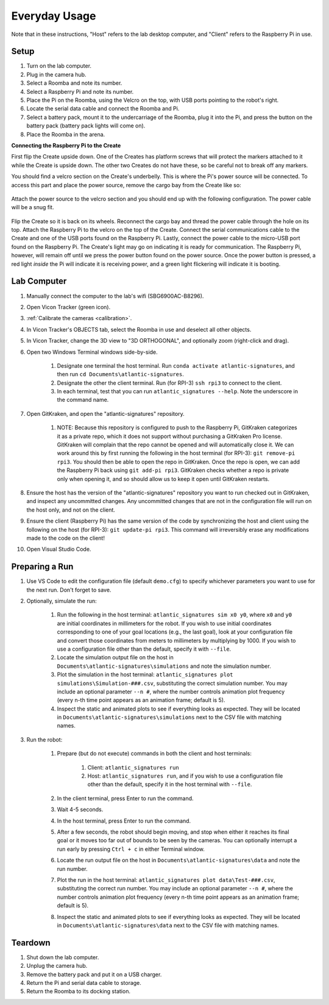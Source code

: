 ==============
Everyday Usage
==============

Note that in these instructions, "Host" refers to the lab desktop computer, and
"Client" refers to the Raspberry Pi in use.

-----
Setup
-----

#. Turn on the lab computer.
#. Plug in the camera hub.
#. Select a Roomba and note its number.
#. Select a Raspberry Pi and note its number.
#. Place the Pi on the Roomba, using the Velcro on the top, with USB ports
   pointing to the robot's right.
#. Locate the serial data cable and connect the Roomba and Pi.
#. Select a battery pack, mount it to the undercarriage of the Roomba, plug it
   into the Pi, and press the button on the battery pack (battery pack lights
   will come on).
#. Place the Roomba in the arena.


**Connecting the Raspberry Pi to the Create**

First flip the Create upside down. One of the Creates has platform screws that
will protect the markers attached to it while the Create is upside down. The
other two Creates do not have these, so be careful not to break off any markers.

You should find a velcro section on the Create's underbelly. This is where the
Pi's power source will be connected. To access this part and place the power
source, remove the cargo bay from the Create like so:

.. figure:: images/raspberrypi/Create-pic-1.png
    :width: 600

Attach the power source to the velcro section and you should end up with the
following configuration. The power cable will be a snug fit.

.. figure:: images/raspberrypi/Create-pic-2.jpg
    :width: 600

Flip the Create so it is back on its wheels. Reconnect the cargo bay and
thread the power cable through the hole on its top. Attach the Raspberry Pi to
the velcro on the top of the Create. Connect the serial communications cable to
the Create and one of the USB ports found on the Raspberry Pi. Lastly, connect
the power cable to the micro-USB port found on the Raspberry Pi. The Create's
light may go on indicating it is ready for communication. The Raspberry Pi,
however, will remain off until we press the power button found on the power
source. Once the power button is pressed, a red light *inside* the Pi will
indicate it is receiving power, and a green light flickering will indicate it is
booting.

.. figure:: images/raspberrypi/Create-pic-4.jpg
    :width: 600


------------
Lab Computer
------------

#. Manually connect the computer to the lab's wifi (SBG6900AC-B8296).
#. Open Vicon Tracker (green icon).
#. :ref:`Calibrate the cameras <calibration>`.
#. In Vicon Tracker's OBJECTS tab, select the Roomba in use and deselect all
   other objects.
#. In Vicon Tracker, change the 3D view to "3D ORTHOGONAL", and optionally zoom
   (right-click and drag).
#. Open two Windows Terminal windows side-by-side.

    #. Designate one terminal the host terminal. Run
       ``conda activate atlantic-signatures``, and then run
       ``cd Documents\atlantic-signatures``.
    #. Designate the other the client terminal. Run (for RPI-3) ``ssh rpi3`` to
       connect to the client.
    #. In each terminal, test that you can run ``atlantic_signatures --help``.
       Note the underscore in the command name.

#. Open GitKraken, and open the "atlantic-signatures" repository.

    #. NOTE: Because this repository is configured to push to the Raspberry Pi,
       GitKraken categorizes it as a private repo, which it does not support
       without purchasing a GitKraken Pro license. GitKraken will complain that
       the repo cannot be opened and will automatically close it. We can work
       around this by first running the following in the host terminal (for
       RPI-3): ``git remove-pi rpi3``. You should then be able to open the repo
       in GitKraken. Once the repo is open, we can add the Raspberry Pi back
       using ``git add-pi rpi3``. GitKraken checks whether a repo is private
       only when opening it, and so should allow us to keep it open until
       GitKraken restarts.

#. Ensure the host has the version of the "atlantic-signatures" repository you
   want to run checked out in GitKraken, and inspect any uncommitted changes.
   Any uncommitted changes that are not in the configuration file will run on
   the host only, and not on the client.
#. Ensure the client (Raspberry Pi) has the same version of the code by
   synchronizing the host and client using the following on the host (for
   RPI-3): ``git update-pi rpi3``. This command will irreversibly erase any
   modifications made to the code on the client!
#. Open Visual Studio Code.

---------------
Preparing a Run
---------------

#. Use VS Code to edit the configuration file (default ``demo.cfg``) to specify
   whichever parameters you want to use for the next run. Don't forget to save.
#. Optionally, simulate the run:

    #. Run the following in the host terminal: ``atlantic_signatures sim x0
       y0``, where ``x0`` and ``y0`` are initial coordinates in millimeters for
       the robot. If you wish to use initial coordinates corresponding to one of
       your goal locations (e.g., the last goal), look at your configuration
       file and convert those coordinates from meters to millimeters by
       multiplying by 1000. If you wish to use a configuration file other than
       the default, specify it with ``--file``.
    #. Locate the simulation output file on the host in
       ``Documents\atlantic-signatures\simulations`` and note the simulation
       number.
    #. Plot the simulation in the host terminal:
       ``atlantic_signatures plot simulations\Simulation-###.csv``, substituting
       the correct simulation number. You may include an optional parameter
       ``--n #``, where the number controls animation plot frequency (every n-th
       time point appears as an animation frame; default is 5).
    #. Inspect the static and animated plots to see if everything looks as
       expected. They will be located in
       ``Documents\atlantic-signatures\simulations`` next to the CSV file with
       matching names.

#. Run the robot:

    #. Prepare (but do not execute) commands in both the client and host
       terminals:

        #. Client: ``atlantic_signatures run``
        #. Host: ``atlantic_signatures run``, and if you wish to use a
           configuration file other than the default, specify it in the host
           terminal with ``--file``.

    #. In the client terminal, press Enter to run the command.
    #. Wait 4-5 seconds.
    #. In the host terminal, press Enter to run the command.
    #. After a few seconds, the robot should begin moving, and stop when either
       it reaches its final goal or it moves too far out of bounds to be seen by
       the cameras. You can optionally interrupt a run early by pressing ``Ctrl
       + c`` in either Terminal window.
    #. Locate the run output file on the host in
       ``Documents\atlantic-signatures\data`` and note the run number.
    #. Plot the run in the host terminal:
       ``atlantic_signatures plot data\Test-###.csv``, substituting the correct
       run number. You may include an optional parameter ``--n #``, where the
       number controls animation plot frequency (every n-th time point appears
       as an animation frame; default is 5).
    #. Inspect the static and animated plots to see if everything looks as
       expected. They will be located in ``Documents\atlantic-signatures\data``
       next to the CSV file with matching names.

--------
Teardown
--------

#. Shut down the lab computer.
#. Unplug the camera hub.
#. Remove the battery pack and put it on a USB charger.
#. Return the Pi and serial data cable to storage.
#. Return the Roomba to its docking station.


.. todo::

    Make Raspberry Pi and wifi passwords available somewhere secure.

.. todo::

    How-to on making Vicon objects, and backups of them.

.. todo::

    Section on how to make code changes and deploy them.

.. todo::

   How to push commits to GitHub (GH authentication)
